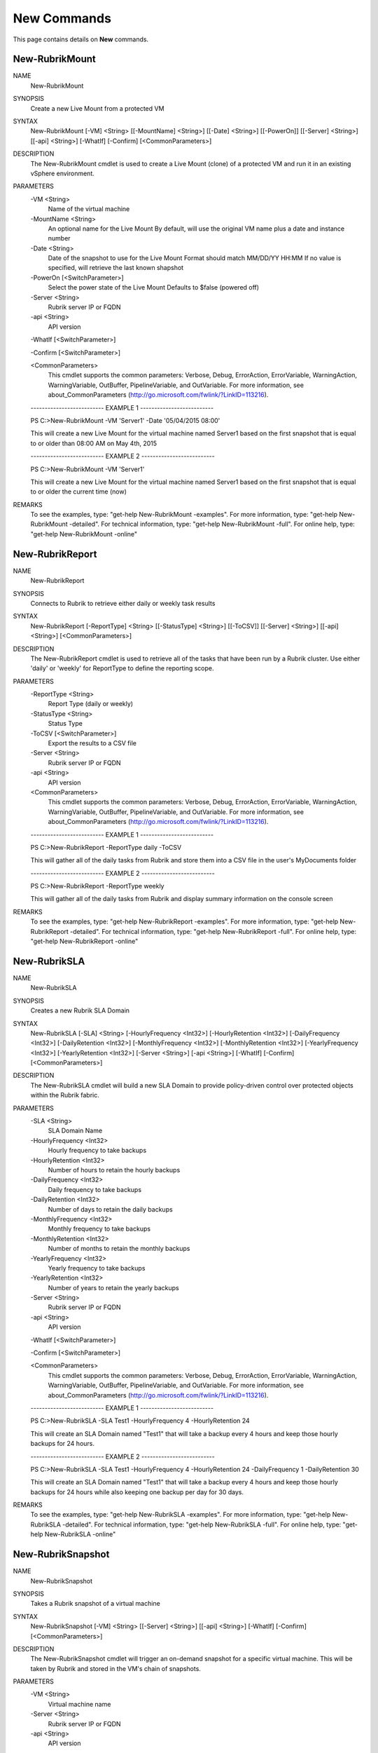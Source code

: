 ﻿New Commands
=========================

This page contains details on **New** commands.

New-RubrikMount
-------------------------


NAME
    New-RubrikMount
    
SYNOPSIS
    Create a new Live Mount from a protected VM
    
    
SYNTAX
    New-RubrikMount [-VM] <String> [[-MountName] <String>] [[-Date] <String>] [[-PowerOn]] [[-Server] <String>] [[-api] <String>] [-WhatIf] [-Confirm] [<CommonParameters>]
    
    
DESCRIPTION
    The New-RubrikMount cmdlet is used to create a Live Mount (clone) of a protected VM and run it in an existing vSphere environment.
    

PARAMETERS
    -VM <String>
        Name of the virtual machine
        
    -MountName <String>
        An optional name for the Live Mount
        By default, will use the original VM name plus a date and instance number
        
    -Date <String>
        Date of the snapshot to use for the Live Mount
        Format should match MM/DD/YY HH:MM
        If no value is specified, will retrieve the last known shapshot
        
    -PowerOn [<SwitchParameter>]
        Select the power state of the Live Mount
        Defaults to $false (powered off)
        
    -Server <String>
        Rubrik server IP or FQDN
        
    -api <String>
        API version
        
    -WhatIf [<SwitchParameter>]
        
    -Confirm [<SwitchParameter>]
        
    <CommonParameters>
        This cmdlet supports the common parameters: Verbose, Debug,
        ErrorAction, ErrorVariable, WarningAction, WarningVariable,
        OutBuffer, PipelineVariable, and OutVariable. For more information, see 
        about_CommonParameters (http://go.microsoft.com/fwlink/?LinkID=113216). 
    
    -------------------------- EXAMPLE 1 --------------------------
    
    PS C:\>New-RubrikMount -VM 'Server1' -Date '05/04/2015 08:00'
    
    This will create a new Live Mount for the virtual machine named Server1 based on the first snapshot that is equal to or older than 08:00 AM on May 4th, 2015
    
    
    
    
    -------------------------- EXAMPLE 2 --------------------------
    
    PS C:\>New-RubrikMount -VM 'Server1'
    
    This will create a new Live Mount for the virtual machine named Server1 based on the first snapshot that is equal to or older the current time (now)
    
    
    
    
REMARKS
    To see the examples, type: "get-help New-RubrikMount -examples".
    For more information, type: "get-help New-RubrikMount -detailed".
    For technical information, type: "get-help New-RubrikMount -full".
    For online help, type: "get-help New-RubrikMount -online"

New-RubrikReport
-------------------------

NAME
    New-RubrikReport
    
SYNOPSIS
    Connects to Rubrik to retrieve either daily or weekly task results
    
    
SYNTAX
    New-RubrikReport [-ReportType] <String> [[-StatusType] <String>] [[-ToCSV]] [[-Server] <String>] [[-api] <String>] [<CommonParameters>]
    
    
DESCRIPTION
    The New-RubrikReport cmdlet is used to retrieve all of the tasks that have been run by a Rubrik cluster. Use either 'daily' or 'weekly' for ReportType to define the reporting 
    scope.
    

PARAMETERS
    -ReportType <String>
        Report Type (daily or weekly)
        
    -StatusType <String>
        Status Type
        
    -ToCSV [<SwitchParameter>]
        Export the results to a CSV file
        
    -Server <String>
        Rubrik server IP or FQDN
        
    -api <String>
        API version
        
    <CommonParameters>
        This cmdlet supports the common parameters: Verbose, Debug,
        ErrorAction, ErrorVariable, WarningAction, WarningVariable,
        OutBuffer, PipelineVariable, and OutVariable. For more information, see 
        about_CommonParameters (http://go.microsoft.com/fwlink/?LinkID=113216). 
    
    -------------------------- EXAMPLE 1 --------------------------
    
    PS C:\>New-RubrikReport -ReportType daily -ToCSV
    
    This will gather all of the daily tasks from Rubrik and store them into a CSV file in the user's MyDocuments folder
    
    
    
    
    -------------------------- EXAMPLE 2 --------------------------
    
    PS C:\>New-RubrikReport -ReportType weekly
    
    This will gather all of the daily tasks from Rubrik and display summary information on the console screen
    
    
    
    
REMARKS
    To see the examples, type: "get-help New-RubrikReport -examples".
    For more information, type: "get-help New-RubrikReport -detailed".
    For technical information, type: "get-help New-RubrikReport -full".
    For online help, type: "get-help New-RubrikReport -online"

New-RubrikSLA
-------------------------

NAME
    New-RubrikSLA
    
SYNOPSIS
    Creates a new Rubrik SLA Domain
    
    
SYNTAX
    New-RubrikSLA [-SLA] <String> [-HourlyFrequency <Int32>] [-HourlyRetention <Int32>] [-DailyFrequency <Int32>] [-DailyRetention <Int32>] [-MonthlyFrequency <Int32>] 
    [-MonthlyRetention <Int32>] [-YearlyFrequency <Int32>] [-YearlyRetention <Int32>] [-Server <String>] [-api <String>] [-WhatIf] [-Confirm] [<CommonParameters>]
    
    
DESCRIPTION
    The New-RubrikSLA cmdlet will build a new SLA Domain to provide policy-driven control over protected objects within the Rubrik fabric.
    

PARAMETERS
    -SLA <String>
        SLA Domain Name
        
    -HourlyFrequency <Int32>
        Hourly frequency to take backups
        
    -HourlyRetention <Int32>
        Number of hours to retain the hourly backups
        
    -DailyFrequency <Int32>
        Daily frequency to take backups
        
    -DailyRetention <Int32>
        Number of days to retain the daily backups
        
    -MonthlyFrequency <Int32>
        Monthly frequency to take backups
        
    -MonthlyRetention <Int32>
        Number of months to retain the monthly backups
        
    -YearlyFrequency <Int32>
        Yearly frequency to take backups
        
    -YearlyRetention <Int32>
        Number of years to retain the yearly backups
        
    -Server <String>
        Rubrik server IP or FQDN
        
    -api <String>
        API version
        
    -WhatIf [<SwitchParameter>]
        
    -Confirm [<SwitchParameter>]
        
    <CommonParameters>
        This cmdlet supports the common parameters: Verbose, Debug,
        ErrorAction, ErrorVariable, WarningAction, WarningVariable,
        OutBuffer, PipelineVariable, and OutVariable. For more information, see 
        about_CommonParameters (http://go.microsoft.com/fwlink/?LinkID=113216). 
    
    -------------------------- EXAMPLE 1 --------------------------
    
    PS C:\>New-RubrikSLA -SLA Test1 -HourlyFrequency 4 -HourlyRetention 24
    
    This will create an SLA Domain named "Test1" that will take a backup every 4 hours and keep those hourly backups for 24 hours.
    
    
    
    
    -------------------------- EXAMPLE 2 --------------------------
    
    PS C:\>New-RubrikSLA -SLA Test1 -HourlyFrequency 4 -HourlyRetention 24 -DailyFrequency 1 -DailyRetention 30
    
    This will create an SLA Domain named "Test1" that will take a backup every 4 hours and keep those hourly backups for 24 hours while also
    keeping one backup per day for 30 days.
    
    
    
    
REMARKS
    To see the examples, type: "get-help New-RubrikSLA -examples".
    For more information, type: "get-help New-RubrikSLA -detailed".
    For technical information, type: "get-help New-RubrikSLA -full".
    For online help, type: "get-help New-RubrikSLA -online"

New-RubrikSnapshot
-------------------------

NAME
    New-RubrikSnapshot
    
SYNOPSIS
    Takes a Rubrik snapshot of a virtual machine
    
    
SYNTAX
    New-RubrikSnapshot [-VM] <String> [[-Server] <String>] [[-api] <String>] [-WhatIf] [-Confirm] [<CommonParameters>]
    
    
DESCRIPTION
    The New-RubrikSnapshot cmdlet will trigger an on-demand snapshot for a specific virtual machine. This will be taken by Rubrik and stored in the VM's chain of snapshots.
    

PARAMETERS
    -VM <String>
        Virtual machine name
        
    -Server <String>
        Rubrik server IP or FQDN
        
    -api <String>
        API version
        
    -WhatIf [<SwitchParameter>]
        
    -Confirm [<SwitchParameter>]
        
    <CommonParameters>
        This cmdlet supports the common parameters: Verbose, Debug,
        ErrorAction, ErrorVariable, WarningAction, WarningVariable,
        OutBuffer, PipelineVariable, and OutVariable. For more information, see 
        about_CommonParameters (http://go.microsoft.com/fwlink/?LinkID=113216). 
    
    -------------------------- EXAMPLE 1 --------------------------
    
    PS C:\>New-RubrikSnapshot -VM 'Server1'
    
    This will trigger an on-demand backup for the virtual machine named Server1
    
    
    
    
REMARKS
    To see the examples, type: "get-help New-RubrikSnapshot -examples".
    For more information, type: "get-help New-RubrikSnapshot -detailed".
    For technical information, type: "get-help New-RubrikSnapshot -full".
    For online help, type: "get-help New-RubrikSnapshot -online"



